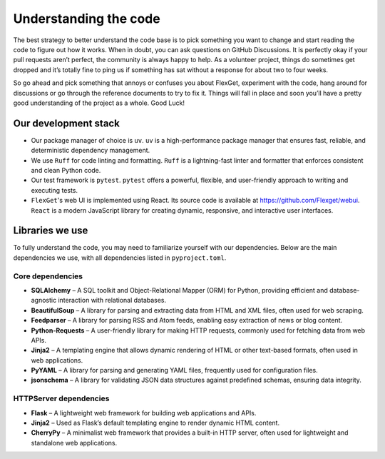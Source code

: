 ======================
Understanding the code
======================

The best strategy to better understand the code base is to pick something you want to change and
start reading the code to figure out how it works. When in doubt, you can ask questions on GitHub
Discussions. It is perfectly okay if your pull requests aren’t perfect, the community is always
happy to help. As a volunteer project, things do sometimes get dropped and it’s totally fine to
ping us if something has sat without a response for about two to four weeks.

So go ahead and pick something that annoys or confuses you about FlexGet, experiment with the code,
hang around for discussions or go through the reference documents to try to fix it. Things will
fall in place and soon you’ll have a pretty good understanding of the project as a whole. Good
Luck!

Our development stack
=====================

- Our package manager of choice is ``uv``. ``uv`` is a high-performance package manager that
  ensures fast, reliable, and deterministic dependency management.

- We use ``Ruff`` for code linting and formatting. ``Ruff`` is a lightning-fast linter and
  formatter that enforces consistent and clean Python code.

- Our test framework is ``pytest``. ``pytest`` offers a powerful, flexible, and user-friendly
  approach to writing and executing tests.

- ``FlexGet``'s web UI is implemented using React. Its source code is available at https://github.com/Flexget/webui.
  ``React`` is a modern JavaScript library for creating dynamic, responsive, and interactive
  user interfaces.

Libraries we use
================

To fully understand the code, you may need to familiarize yourself with our dependencies.
Below are the main dependencies we use, with all dependencies listed in ``pyproject.toml``.

Core dependencies
-----------------

- **SQLAlchemy** – A SQL toolkit and Object-Relational Mapper (ORM) for Python, providing
  efficient and database-agnostic interaction with relational databases.
- **BeautifulSoup** – A library for parsing and extracting data from HTML and XML files,
  often used for web scraping.
- **Feedparser** – A library for parsing RSS and Atom feeds, enabling easy extraction of news
  or blog content.
- **Python-Requests** – A user-friendly library for making HTTP requests, commonly used for
  fetching data from web APIs.
- **Jinja2** – A templating engine that allows dynamic rendering of HTML or other text-based
  formats, often used in web applications.
- **PyYAML** – A library for parsing and generating YAML files, frequently used for configuration
  files.
- **jsonschema** – A library for validating JSON data structures against predefined schemas,
  ensuring data integrity.

HTTPServer dependencies
-----------------------

- **Flask** – A lightweight web framework for building web applications and APIs.
- **Jinja2** – Used as Flask’s default templating engine to render dynamic HTML content.
- **CherryPy** – A minimalist web framework that provides a built-in HTTP server, often used for
  lightweight and standalone web applications.
